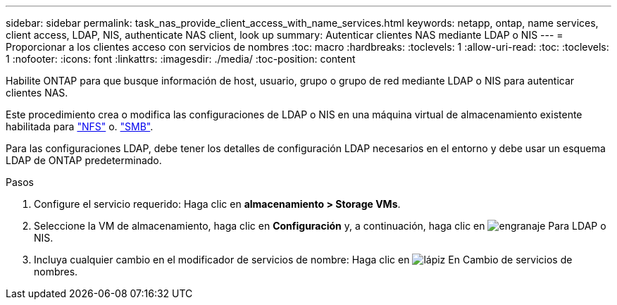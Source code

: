 ---
sidebar: sidebar 
permalink: task_nas_provide_client_access_with_name_services.html 
keywords: netapp, ontap, name services, client access, LDAP, NIS, authenticate NAS client, look up 
summary: Autenticar clientes NAS mediante LDAP o NIS 
---
= Proporcionar a los clientes acceso con servicios de nombres
:toc: macro
:hardbreaks:
:toclevels: 1
:allow-uri-read: 
:toc: 
:toclevels: 1
:nofooter: 
:icons: font
:linkattrs: 
:imagesdir: ./media/
:toc-position: content


[role="lead"]
Habilite ONTAP para que busque información de host, usuario, grupo o grupo de red mediante LDAP o NIS para autenticar clientes NAS.

Este procedimiento crea o modifica las configuraciones de LDAP o NIS en una máquina virtual de almacenamiento existente habilitada para link:task_nas_enable_linux_nfs.html["NFS"] o. link:task_nas_enable_windows_smb.html["SMB"].

Para las configuraciones LDAP, debe tener los detalles de configuración LDAP necesarios en el entorno y debe usar un esquema LDAP de ONTAP predeterminado.

.Pasos
. Configure el servicio requerido: Haga clic en *almacenamiento > Storage VMs*.
. Seleccione la VM de almacenamiento, haga clic en *Configuración* y, a continuación, haga clic en image:icon_gear.gif["engranaje"] Para LDAP o NIS.
. Incluya cualquier cambio en el modificador de servicios de nombre: Haga clic en image:icon_pencil.gif["lápiz"] En Cambio de servicios de nombres.

